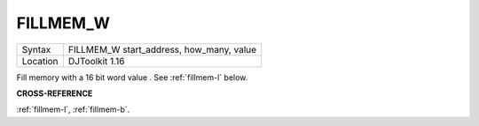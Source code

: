 ..  _fillmem-w:

FILLMEM\_W
==========

+----------+-------------------------------------------------------------------+
| Syntax   | FILLMEM\_W start\_address, how\_many, value                       |
+----------+-------------------------------------------------------------------+
| Location | DJToolkit 1.16                                                    |
+----------+-------------------------------------------------------------------+

Fill memory with a 16 bit word value . See :ref:`fillmem-l` below.

**CROSS-REFERENCE**

:ref:`fillmem-l`, :ref:`fillmem-b`.

